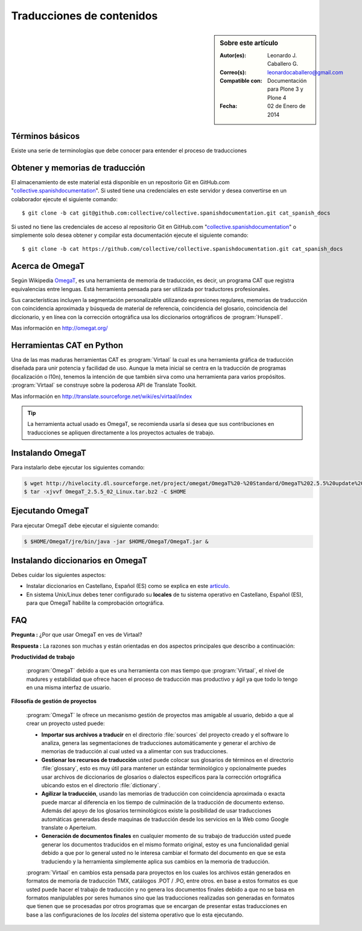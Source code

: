 .. -*- coding: utf-8 -*-

.. _traduciendo:

==========================
Traducciones de contenidos
==========================

.. sidebar:: Sobre este artículo

    :Autor(es): Leonardo J. Caballero G.
    :Correo(s): leonardocaballero@gmail.com
    :Compatible con: Documentación para Plone 3 y Plone 4
    :Fecha: 02 de Enero de 2014

Términos básicos
================

Existe una serie de terminologías que debe conocer para entender el proceso 
de traducciones

.. glossary::

  Herramientas CAT
    Según el termino `Herramientas CAT en Wikipedia`_, es el término con el que se 
    designa la traducción realizada con ayuda de programas informáticos específicos; 
    por ejemplo, los que crean y organizan memorias de traducción y los editores de 
    recursos interactivos de software de tipo textual, también llamados herramienta 
    de localización.

  Memorias de traducción    
    Según el termino `Memorias de traducción en Wikipedia`_, Las memorias de 
    traducción son almacenes compuestos de textos originales en una lengua 
    alineados con su traducción en otra(s). Esta definición de memorias de 
    traducción coincide literalmente con una de las definiciones más aceptadas 
    de corpus lingüístico de tipo paralelo (Baker, 1995).
    Por esto se puede decir que las memorias de traducción son corpus paralelos.

  Estándar TMX
    Según el `Estándar TMX en Wikipedia`_, Acrónimo en inglés de *Translation 
    Memory eXchange*. 
    Este estándar de XML es un DTD que sirve para el intercambio de memorias de 
    traducción. 
    Creado por el comité OSCAR (*Open Standards for Container/Content Allowing 
    Re-use*). Mediante la aplicación del formato TMX es más viable la colaboración 
    en proyectos de traducción de personas o empresas que usan Sistemas de traducción 
    asistida diferentes seleccionadas en función de sus necesidades y preferencias. 

    El formato TMX también hace más fácil la migración de un sistema de traducción 
    asistida a otro, lo que favorece la competitividad entre las tecnologías ofertadas 
    y el desarrollo constante de las mismas para marcar diferencias con respecto a sus 
    competidores. Como otros estándares abiertos, este formato se desarrolla con vistas 
    a reducir los problemas de compatibilidad, impulsar la reutilización de los recursos 
    lingüísticos, simplificar el intercambio de datos y estimular, de esta manera, la 
    innovación tecnológica (Gómez, 2001).

  Terminología
    Según el termino `Terminología en Wikipedia`_, La terminología es un campo de estudio 
    interdisciplinario que se nutre de un conjunto específico de conocimientos conceptualizado 
    en otras disciplinas (lingüística, ciencia del conocimiento, ciencias de la información y 
    ciencias de la comunicación). La palabra terminología se utiliza también para hacer 
    referencia tanto a la tarea de recolectar, describir y presentar términos de manera 
    sistemática (la también llamada terminografía) como al vocabulario del campo de una 
    especialidad en particular.

  Gestor de terminología
    Según el termino `Gestor de terminología en Wikipedia`_, Un gestor de terminología, también 
    llamado gestor de bases terminológicas, es un programa de software compuesto de una base de 
    datos extensible que permite la gestión, creación, extracción y modificación de los datos por 
    parte de los usuarios.

  Extractores de terminología
    Según el termino `Extractores de terminología en Wikipedia`_, 
    son herramientas que permiten la identificación y extracción de candidatos a términos de los 
    textos explorados. Estas herramientas están abocadas a generar material para las bases 
    terminológicas y que requieren del análisis y evaluación del usuario para la inclusión definitiva 
    en la base de datos.

  Glosarios
    Según el termino `Glosario en Wikipedia`_, Glosario (del latín 
    glossarĭum) es un anexo que se agrega al final de libros o enciclopedias, en donde se definen 
    y comentan ciertos términos utilizados en dicho texto, con el fin de ayudar al lector a comprender 
    mejor los significados de algunas palabras.

  Diccionario de tipo Especializados
    Según el termino `Diccionario en Wikipedia`_, Se trata de 
    diccionarios que están dedicados a palabras o términos que pertenecen a un campo o técnica 
    determinados como, por ejemplo, la informática, la jardinería, la ingeniería, la computación, 
    la genética, la heráldica, el lenguaje SMS, pesos y medidas o abreviaturas, etc. Proporcionan 
    breve información sobre el significado de tales palabras o términos. Pueden ser también 
    diccionarios de idiomas en los que se indica la traducción a otra lengua o a otras lenguas de 
    las palabras o términos que incluyen.    

Obtener y memorias de traducción
================================

El almacenamiento de este material está disponible en un repositorio Git en GitHub.com 
"`collective.spanishdocumentation`_". Si usted tiene una credenciales en este servidor 
y desea convertirse en un colaborador ejecute el siguiente comando: ::

  $ git clone -b cat git@github.com:collective/collective.spanishdocumentation.git cat_spanish_docs

Si usted no tiene las credenciales de acceso al repositorio Git en GitHub.com 
"`collective.spanishdocumentation`_" o simplemente solo desea obtener y compilar 
esta documentación ejecute el siguiente comando: ::

  $ git clone -b cat https://github.com/collective/collective.spanishdocumentation.git cat_spanish_docs


Acerca de OmegaT
================

Según Wikipedia `OmegaT`_, es una herramienta de memoria de traducción, es decir, 
un programa CAT que registra equivalencias entre lenguas. Está herramienta pensada 
para ser utilizada por traductores profesionales. 

Sus características incluyen la segmentación personalizable utilizando expresiones 
regulares, memorias de traducción con coincidencia aproximada y búsqueda de material 
de referencia, coincidencia del glosario, coincidencia del diccionario, y en línea 
con la corrección ortográfica usa los diccionarios ortográficos de :program:`Hunspell`.

Mas información en http://omegat.org/


Herramientas CAT en Python
==========================

Una de las mas maduras herramientas CAT es :program:`Virtaal` la cual es una herramienta 
gráfica de traducción diseñada para unir potencia y facilidad de uso. Aunque la meta 
inicial se centra en la traducción de programas (localización o l10n), tenemos la intención 
de que también sirva como una herramienta para varios propósitos. :program:`Virtaal` se 
construye sobre la poderosa API de Translate Toolkit.

Mas información en http://translate.sourceforge.net/wiki/es/virtaal/index

.. tip::
    La herramienta actual usado es OmegaT, se recomienda usarla si desea que sus 
    contribuciones en traducciones se apliquen directamente a los proyectos actuales 
    de trabajo.

Instalando OmegaT
=================

Para instalarlo debe ejecutar los siguientes comando:

.. code-block:: sh

  $ wget http://hivelocity.dl.sourceforge.net/project/omegat/OmegaT%20-%20Standard/OmegaT%202.5.5%20update%202/OmegaT_2.5.5_02_Linux.tar.bz2
  $ tar -xjvvf OmegaT_2.5.5_02_Linux.tar.bz2 -C $HOME


Ejecutando OmegaT
=================

Para ejecutar OmegaT debe ejecutar el siguiente comando:

.. code-block:: sh

  $ $HOME/OmegaT/jre/bin/java -jar $HOME/OmegaT/OmegaT.jar &


Instalando diccionarios en OmegaT
=================================

Debes cuidar los siguientes aspectos:

- Instalar diccionarios en Castellano, Español (ES) como se explica 
  en este `articulo`_.

- En sistema Unix/Linux debes tener configurado su **locales** de tu 
  sistema operativo en Castellano, Español (ES), para que OmegaT habilite 
  la comprobación ortográfica.

FAQ
===

**Pregunta :** ¿Por que usar OmegaT en ves de Virtaal?

**Respuesta :** La razones son muchas y están orientadas en dos aspectos principales 
que describo a continuación: 

**Productividad de trabajo**

  :program:`OmegaT` debido a que es una herramienta con mas tiempo que :program:`Virtaal`, 
  el nivel de madures y estabilidad que ofrece hacen el proceso de traducción mas productivo 
  y ágil ya que todo lo tengo en una misma interfaz de usuario.

**Filosofía de gestión de proyectos**

  :program:`OmegaT` le ofrece un mecanismo gestión de proyectos mas amigable al usuario, 
  debido a que al crear un proyecto usted puede: 
  
  * **Importar sus archivos a traducir** en el directorio :file:`sources` del proyecto 
    creado y el software lo analiza, genera las segmentaciones de traducciones 
    automáticamente y generar el archivo de memorias de traducción al cual usted va a 
    alimentar con sus traducciones.
  
  * **Gestionar los recursos de traducción** usted puede colocar sus glosarios de términos 
    en el directorio :file:`glossary`, esto es muy útil para mantener un estándar terminológico 
    y opcionalmente puedes usar archivos de diccionarios de glosarios o dialectos específicos 
    para la corrección ortográfica ubicando estos en el directorio :file:`dictionary`.
  
  * **Agilizar la traducción**, usando las memorias de traducción con coincidencia aproximada 
    o exacta puede marcar al diferencia en los tiempo de culminación de la traducción de 
    documento extenso. Además del apoyo de los glosarios terminológicos existe la posibilidad 
    de usar traducciones automáticas generadas desde maquinas de traducción desde los servicios 
    en la Web como Google translate o Aperteium.
  
  * **Generación de documentos finales** en cualquier momento de su trabajo de traducción usted 
    puede generar los documentos traducidos en el mismo formato original, estoy es una funcionalidad 
    genial debido a que por lo general usted no le interesa cambiar el formato del documento en que 
    se esta traduciendo y la herramienta simplemente aplica sus cambios en la memoria de traducción.
  
  :program:`Virtaal` en cambios esta pensada para proyectos en los cuales los archivos están 
  generados en formatos de memoria de traducción TMX, catálogos .POT / .PO, entre otros. en base 
  a estos formatos es que usted puede hacer el trabajo de traducción y no genera los documentos 
  finales debido a que no se basa en formatos manipulables por seres humanos sino que las 
  traducciones realizadas son generadas en formatos que tienen que se procesadas por otros programas 
  que se encargan de presentar estas traducciones en base a las configuraciones de los *locales* del 
  sistema operativo que lo esta ejecutando.
  
.. _collective.spanishdocumentation: https://github.com/collective/collective.spanishdocumentation
.. _Herramientas CAT en Wikipedia: http://es.wikipedia.org/wiki/CAT
.. _Memorias de traducción en Wikipedia: http://es.wikipedia.org/wiki/Memoria_de_traduccion
.. _Estándar TMX en Wikipedia: http://es.wikipedia.org/wiki/TMX
.. _Terminología en Wikipedia: http://es.wikipedia.org/wiki/Terminologia
.. _Gestor de terminología en Wikipedia: http://es.wikipedia.org/wiki/Gestores_de_terminologia
.. _Extractores de terminología en Wikipedia: http://es.wikipedia.org/wiki/Extractores_de_terminologia
.. _Glosario en Wikipedia: http://es.wikipedia.org/wiki/Glosario
.. _Diccionario en Wikipedia: http://es.wikipedia.org/wiki/Diccionario
.. _articulo: http://traduccionymundolibre.com/2010/03/18/utilizar-diccionarios-y-glosarios-en-omegat/
.. _OmegaT: http://es.wikipedia.org/wiki/OmegaT